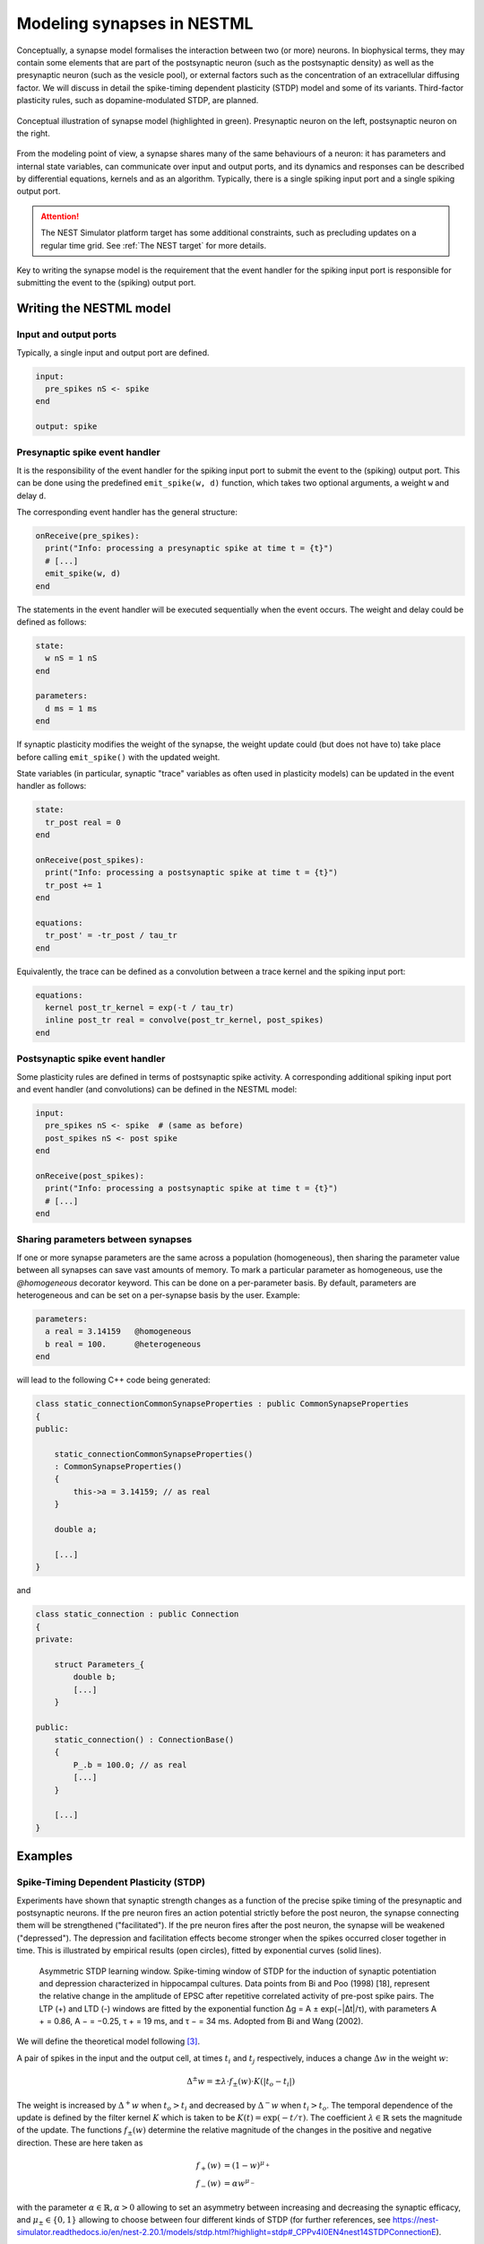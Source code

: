Modeling synapses in NESTML
===========================

Conceptually, a synapse model formalises the interaction between two (or more) neurons. In biophysical terms, they may contain some elements that are part of the postsynaptic neuron (such as the postsynaptic density) as well as the presynaptic neuron (such as the vesicle pool), or external factors such as the concentration of an extracellular diffusing factor. We will discuss in detail the spike-timing dependent plasticity (STDP) model and some of its variants. Third-factor plasticity rules, such as dopamine-modulated STDP, are planned.

.. figure:: https://raw.githubusercontent.com/nest/nestml/d4bf4f521d726dd638e8a264c7253a5746bcaaae/doc/fig/synapse_conceptual.png
   :scale: 10 %
   :align: center

   Conceptual illustration of synapse model (highlighted in green). Presynaptic neuron on the left, postsynaptic neuron on the right.

From the modeling point of view, a synapse shares many of the same behaviours of a neuron: it has parameters and internal state variables, can communicate over input and output ports, and its dynamics and responses can be described by differential equations, kernels and as an algorithm. Typically, there is a single spiking input port and a single spiking output port.

.. Attention:: The NEST Simulator platform target has some additional constraints, such as precluding updates on a regular time grid. See :ref:`The NEST target` for more details.

Key to writing the synapse model is the requirement that the event handler for the spiking input port is responsible for submitting the event to the (spiking) output port.


Writing the NESTML model
########################

Input and output ports
----------------------

Typically, a single input and output port are defined.

.. code-block:: nestml

   input:
     pre_spikes nS <- spike
   end

   output: spike


Presynaptic spike event handler
-------------------------------

It is the responsibility of the event handler for the spiking input port to submit the event to the (spiking) output port. This can be done using the predefined ``emit_spike(w, d)`` function, which takes two optional arguments, a weight ``w`` and delay ``d``.

The corresponding event handler has the general structure:

.. code-block:: nestml

   onReceive(pre_spikes):
     print("Info: processing a presynaptic spike at time t = {t}")
     # [...]
     emit_spike(w, d)     
   end

The statements in the event handler will be executed sequentially when the event occurs. The weight and delay could be defined as follows:

.. code-block:: nestml

   state:
     w nS = 1 nS
   end

   parameters:
     d ms = 1 ms
   end

If synaptic plasticity modifies the weight of the synapse, the weight update could (but does not have to) take place before calling ``emit_spike()`` with the updated weight.

State variables (in particular, synaptic "trace" variables as often used in plasticity models) can be updated in the event handler as follows:

.. code-block:: nestml

   state:
     tr_post real = 0
   end

   onReceive(post_spikes):
     print("Info: processing a postsynaptic spike at time t = {t}")
     tr_post += 1
   end

   equations:
     tr_post' = -tr_post / tau_tr
   end

Equivalently, the trace can be defined as a convolution between a trace kernel and the spiking input port:

.. code-block:: nestml

   equations:
     kernel post_tr_kernel = exp(-t / tau_tr)
     inline post_tr real = convolve(post_tr_kernel, post_spikes)
   end


Postsynaptic spike event handler
--------------------------------

Some plasticity rules are defined in terms of postsynaptic spike activity. A corresponding additional spiking input port and event handler (and convolutions) can be defined in the NESTML model:

.. code-block:: nestml

   input:
     pre_spikes nS <- spike  # (same as before)
     post_spikes nS <- post spike
   end

   onReceive(post_spikes):
     print("Info: processing a postsynaptic spike at time t = {t}")
     # [...]
   end


Sharing parameters between synapses
-----------------------------------

If one or more synapse parameters are the same across a population (homogeneous), then sharing the parameter value between all synapses can save vast amounts of memory. To mark a particular parameter as homogeneous, use the `@homogeneous` decorator keyword. This can be done on a per-parameter basis. By default, parameters are heterogeneous and can be set on a per-synapse basis by the user. Example:

.. code-block:: nestml

   parameters:
     a real = 3.14159   @homogeneous
     b real = 100.      @heterogeneous
   end

will lead to the following C++ code being generated:

.. code-block:: C++

    class static_connectionCommonSynapseProperties : public CommonSynapseProperties
    {
    public:

        static_connectionCommonSynapseProperties()
        : CommonSynapseProperties()
        {
            this->a = 3.14159; // as real
        }

        double a;

        [...]
    }

and

.. code-block:: C++

    class static_connection : public Connection
    {
    private:

        struct Parameters_{
            double b;
            [...]
        }

    public:
        static_connection() : ConnectionBase()
        {
            P_.b = 100.0; // as real
            [...]
        }

        [...]
    }


Examples
########

Spike-Timing Dependent Plasticity (STDP)
----------------------------------------

Experiments have shown that synaptic strength changes as a function of the precise spike timing of the presynaptic and postsynaptic neurons. If the pre neuron fires an action potential strictly before the post neuron, the synapse connecting them will be strengthened ("facilitated"). If the pre neuron fires after the post neuron, the synapse will be weakened ("depressed"). The depression and facilitation effects become stronger when the spikes occurred closer together in time. This is illustrated by empirical results (open circles), fitted by exponential curves (solid lines).

.. figure:: https://raw.githubusercontent.com/nest/nestml/b96d9144664ef8ddb75dce51c8e5b38b7878dde5/doc/fig/Asymmetric-STDP-learning-window-Spike-timing-window-of-STDP-for-the-induction-of.png

   Asymmetric STDP learning window. Spike-timing window of STDP for the induction of synaptic potentiation and depression characterized in hippocampal cultures. Data points from Bi and Poo (1998) [18], represent the relative change in the amplitude of EPSC after repetitive correlated activity of pre-post spike pairs. The LTP (+) and LTD (-) windows are fitted by the exponential function ∆g = A ± exp(−|∆t|/τ), with parameters A + = 0.86, A − = −0.25, τ + = 19 ms, and τ − = 34 ms. Adopted from Bi and Wang (2002).

We will define the theoretical model following [3]_.

A pair of spikes in the input and the output cell, at times :math:`t_i` and :math:`t_j` respectively, induces a change :math:`\Delta w` in the weight :math:`w`:

.. math::

   \Delta^\pm w = \pm \lambda \cdot f_\pm(w) \cdot K(|t_o - t_i|)

The weight is increased by :math:`\Delta^+ w` when :math:`t_o>t_i` and decreased by :math:`\Delta^- w` when :math:`t_i>t_o`. The temporal dependence of the update is defined by the filter kernel :math:`K` which is taken to be :math:`K(t) = \exp(-t/\tau)`. The coefficient :math:`\lambda\in\mathbb{R}` sets the magnitude of the update. The functions :math:`f_\pm(w)` determine the relative magnitude of the changes in the positive and negative direction. These are here taken as

.. math::

   \begin{align}
   f_+(w) &= (1 - w)^{\mu_+}\\
   f_-(w) &= \alpha w^{\mu_-}
   \end{align}

with the parameter :math:`\alpha\in\mathbb{R}, \alpha>0` allowing to set an asymmetry between increasing and decreasing the synaptic efficacy, and :math:`\mu_\pm\in\{0,1\}` allowing to choose between four different kinds of STDP (for further references, see https://nest-simulator.readthedocs.io/en/nest-2.20.1/models/stdp.html?highlight=stdp#_CPPv4I0EN4nest14STDPConnectionE).

To implement the kernel, we use two extra state variables, one presynaptic so-called *trace value* and another postsynaptic trace value. These maintain a history of neuron spikes, being incremented by 1 whenever a spike is generated, and decaying back to zero exponentially; in other words, a convolution between the exponentially decaying kernel and the emitted spike train:

.. math::

   \text{tr_pre} = K \ast \sum_i \delta_{pre,i}

and

.. math::

   \text{tr_post} = K \ast \sum_i \delta_{post,i}

These are implemented in the NESTML model as follows:

.. code-block:: nestml

   equations:
     # all-to-all trace of presynaptic neuron
     kernel pre_tr_kernel = exp(-t / tau_tr_pre)
     inline pre_tr real = convolve(pre_tr_kernel, pre_spikes)

     # all-to-all trace of postsynaptic neuron
     kernel post_tr_kernel = exp(-t / tau_tr_post)
     inline post_tr real = convolve(post_tr_kernel, post_spikes)
   end

with time constants defined as parameters:

.. code-block:: nestml

   parameters:
     tau_tr_pre ms = 20 ms
     tau_tr_post ms = 20 ms
   end

With the traces in place, the weight updates can then be expressed closely following the mathematical definitions (repeated here for convenience).

Begin by defining the weight and its initial value:

.. code-block:: nestml

   initial_values:
     w nS = 1. nS
   end

The update rule for facilitation:

.. math::

   \Delta^+ w = \lambda \cdot (1 - w)^{\mu_{plus}} \cdot \text{pre_trace}

Note that the only difference is that scaling with an absolute maximum weight ``Wmax`` was added:

.. code-block:: nestml

   onReceive(post_spikes):
     # potentiate synapse
     w_ nS = Wmax * ( w / Wmax  + (lambda * ( 1. - ( w / Wmax ) )**mu_plus * pre_trace ))
     w = min(Wmax, w_)
   end


The update rule for depression:

.. math::

   \Delta^- w = w - \alpha \cdot \lambda \cdot w^{\mu_{minus}} \cdot \text{post_trace}

.. code-block:: nestml

   onReceive(pre_spikes):
     # depress synapse
     w_ nS = Wmax * ( w / Wmax  - ( alpha * lambda * ( w / Wmax )**mu_minus * post_trace ))
     w = max(Wmin, w_)

     # deliver spike to postsynaptic partner
     deliver_spike(w, the_delay)
   end

Finally, parameters are defined:

.. code-block:: nestml

   parameters:
     lambda real = .01
     tau_tr_pre ms = 20 ms
     tau_tr_post ms = 20 ms
     alpha real = 1.
     mu_plus real = 1.
     mu_minus real = 1.
     Wmax nS = 100 nS
     Wmin nS = 0 nS
   end

The NESTML STDP synapse integration test (``tests/nest_tests/stdp_window_test.py``) runs the model for a variety of pre/post spike timings, and measures the weight change numerically. We can use this to verify that our model approximates the correct STDP window. Note that the dendritic delay in this example has been set to 10 ms, to make its effect on the STDP window more clear: it is not centered around zero, but shifted to the left by the dendritic delay.

.. figure:: https://raw.githubusercontent.com/nest/nestml/c4c47d053077b11ad385d5f882696248a55b31af/doc/fig/stdp_test_window.png

   STDP window, obtained from numerical simulation, for purely additive STDP (mu_minus = mu_plus = 0)


STDP synapse with nearest-neighbour spike pairing
-------------------------------------------------

This synapse model extends the STDP model by restrictions on interactions between pre- and post spikes.

.. figure:: https://raw.githubusercontent.com/nest/nestml/1c692f7ce70a548103b4cc1572a05a2aed3b27a4/doc/fig/stdp-nearest-neighbour.png
   
   Figure 7 from Morrison, Diesmann and Gerstner [1]_. Original caption: "Examples of nearest neighbor spike pairing schemes for a pre-synaptic neuron j and a postsynaptic neuron i. In each case, the dark gray indicate which pairings contribute toward depression of a synapse, and light gray indicate which pairings contribute toward potentiation. **(a)** Symmetric interpretation: each presynaptic spike is paired with the last postsynaptic spike, and each postsynaptic spike is paired with the last presynaptic spike (Morrison et al. 2007). **(b)** Presynaptic centered interpretation: each presynaptic spike is paired with the last postsynaptic spike and the next postsynaptic spike (Izhikevich and Desai 2003; Burkitt et al. 2004: Model II). **(c)** Reduced symmetric interpretation: as in **(b)** but only for immediate pairings (Burkitt et al. 2004: Model IV, also implemented in hardware by Schemmel et al. 2006)"


Nearest-neighbour symmetric
~~~~~~~~~~~~~~~~~~~~~~~~~~~

This variant corresponds to panel 7A in [1]_: each presynaptic spike is paired with the last postsynaptic spike, and each postsynaptic spike is paired with the last presynaptic spike.

To implement this rule, the postsynaptic trace is reset to 1 instead of incremented by 1.

.. code-block:: nestml

   onReceive(post_spikes):
     post_trace = 1
     [...]
   end

The rest of the model is equivalent to the normal (all-to-all spike pairing) STDP.

The full model can be downloaded here: `syn_stdp_nn_symm.nestml <https://github.com/nest/nestml/blob/c4c47d053077b11ad385d5f882696248a55b31af/models/stdp_synapse_nn.nestml>`_.


Presynaptic centered
~~~~~~~~~~~~~~~~~~~~

This variant corresponds to panel 7B in [1]_: each presynaptic spike is paired with the last postsynaptic spike and the next postsynaptic spike.

To implement this rule, the postsynaptic trace is reset to 1 instead of incremented by 1. Additionally, when a postsynaptic spike occurs, the presynaptic trace is reset to zero, thus "forgetting" presynaptic spike history.

.. code-block:: nestml

   onReceive(post_spikes):
     post_tr = 1

     if not pre_handled:
         w = # [...] potentiate the synapse here per the usual STDP rule
         pre_tr = 0   # reset pre trace
         pre_handled = True
     end
   end

The remainder of the model is the same as the :ref:`Nearest-neighbour symmetric` variant.

The full model can be downloaded here: `syn_stdp_nn_presyn_centr.nestml <https://github.com/nest/nestml/blob/c4c47d053077b11ad385d5f882696248a55b31af/models/stdp_synapse_nn.nestml>`_.


Restricted symmetric
~~~~~~~~~~~~~~~~~~~~

This variant corresponds to panel 7C in [1]_: like the :ref:`Nearest-neighbour symmetric` rule, but only for immediate pairings.

To implement this rule, both traces are reset to 1 instead of incremented by 1.

.. code-block:: nestml

   onReceive(pre_spikes):
     pre_trace = 1.
     [...]
   end

   onReceive(post_spikes):
     post_trace = 1.
     [...]
   end

An extra boolean state variable is used to indicate whether the last presynaptic spike was already handled.

.. code-block:: nestml

   state:
     pre_handled = True
   end

   onReceive(post_spikes):
     [...]

     if not pre_handled:
         w = # [...] potentiate the synapse here per the usual STDP rule
         pre_handled = True
     end
   end

   onReceive(pre_spikes):
     [...]

     if pre_handled:   # skip depression if no post spikes were handled since last pre spike
         w = # [...] depress the weight synapse per the usual STDP rule
     end

     pre_handled = False

     [...]
   end

The remainder of the model is the same as the :ref:`Nearest-neighbour symmetric` variant.

The full model can be downloaded here: `syn_stdp_nn_restr_symm.nestml <https://github.com/nest/nestml/blob/c4c47d053077b11ad385d5f882696248a55b31af/models/stdp_synapse_nn.nestml>`_.


Triplet-rule STDP synapse
-------------------------

Traditional STDP models express the weight change as a function of pairs of pre- and postsynaptic spikes, but these fall short in accounting for the frequency dependence of weight changes. To improve the fit between model and empirical data, [4]_ propose a "triplet" rule, which considers sets of three spikes, that is, two pre and one post, or one pre and two post.

.. figure:: https://www.jneurosci.org/content/jneuro/26/38/9673/F1.large.jpg?width=800&height=600&carousel=1

   Figure 1 from [4]_.

Two traces, with different time constants, are defined for both pre- and postsynaptic partners. The temporal evolution of the traces is illustrated in panels B and C: for the all-to-all variant of the rule, each trace is incremented by 1 upon a spike (panel B), whereas for the nearest-neighbour variant, each trace is reset to 1 upon a spike (panel C). The weight updates are then computed as a function of the trace values and four coefficients: a depression pair term :math:`A_2^-` and triplet term :math:`A_3^-`, and a facilitation pair term :math:`A_2^+` and triplet term :math:`A_3^+`. A presynaptic spike after a postsynaptic one induces depression, if the temporal difference is not much larger than :math:`\tau_-` (pair term, :math:`A_2^−`). The presence of a previous presynaptic spike gives an additional contribution (2-pre-1-post triplet term, :math:`A_3^−`) if the interval between the two presynaptic spikes is not much larger than :math:`\tau_x`. Similarly, the triplet term for potentiation depends on one presynaptic spike but two postsynaptic spikes. The presynaptic spike must occur before the second postsynaptic one with a temporal difference not much larger than :math:`\tau_+`.

.. code-block:: nestml

   parameters:
     tau_plus ms = 16.8 ms   # time constant for tr_r1
     tau_x ms = 101 ms       # time constant for tr_r2
     tau_minus ms = 33.7 ms  # time constant for tr_o1
     tau_y ms = 125 ms       # time constant for tr_o2
   end

   equations:
     kernel tr_r1_kernel = exp(-t / tau_plus)
     inline tr_r1 real = convolve(tr_r1_kernel, pre_spikes)

     kernel tr_r2_kernel = exp(-t / tau_x)
     inline tr_r2 real = convolve(tr_r2_kernel, pre_spikes)

     kernel tr_o1_kernel = exp(-t / tau_minus)
     inline tr_o1 real = convolve(tr_o1_kernel, post_spikes)

     kernel tr_o2_kernel = exp(-t / tau_y)
     inline tr_o2 real = convolve(tr_o2_kernel, post_spikes)
   end

The weight update rules can then be expressed in terms of the traces and parameters, directly following the formulation in the paper (eqs. 3 and 4, [4]_):

.. code-block:: nestml

   parameters:
     A2_plus real = 7.5e-10
     A3_plus real = 9.3e-3
     A2_minus real = 7e-3
     A3_minus real = 2.3e-4

     Wmax nS = 100 nS
     Wmin nS = 0 nS
   end

   postReceive:
     # potentiate synapse
     w_ nS = w + tr_r1 * ( A2_plus + A3_plus * tr_o2 )
     w = min(Wmax, w_)
   end

   preReceive:
     # depress synapse
     w_ nS = w  -  tr_o1 * ( A2_minus + A3_minus * tr_r2 )
     w = max(Wmin, w_)

     # deliver spike to postsynaptic partner
     emit_spike(w, delay)
   end


Generating code
###############

Co-generation of neuron and synapse
-----------------------------------

Most plasticity models, including all of the STDP variants discussed above, depend on the storage and maintenance of "trace" values, that record the history of pre- and postsynaptic spiking activity. The trace dynamics and parameters are part of the synaptic plasticity rule that is being modeled, so logically belong in the NESTML synapse model. However, if each synapse maintains pre- and post traces for its connected partners, and considering that a single neuron may have on the order of thousands of synapses connected to it, these traces would be stored and computed redundantly. Instead of keeping them as part of the synaptic state during simulation, they more logically belong to the neuronal state.

To prevent this redundancy, a fully automated dependency analysis is run during code generation, that identifies those variables that depend exclusively on postsynaptic spikes, and moves them into the postsynaptic neuron model. For this to work, the postsynaptic neuron model used needs to be known at the time of synaptic code generation. Thus, we need to generate code "in tandem" now for connected neuron and synapse models, hence the name "co-generation".

.. figure:: https://raw.githubusercontent.com/nest/nestml/d4bf4f521d726dd638e8a264c7253a5746bcaaae/doc/fig/neuron_synapse_co_generation.png

   (a) Without co-generation: neuron and synapse models are treated independently. (b) co-generation: the code generator knows which neuron types will be connected using which synapse types, and treats these as pairs rather than independently.

To indicate which neurons will be connected to by which synapses during simulation, a list of such (neuron, synapse) pairs is passed to the code generator. This list is encoded as a JSON file. For example, if we want to use the "stdp" synapse model, connected to an "iaf_psc_exp" neuron, we would write the following:

.. code-block:: json

   {
     "neuron_synapse_dyads": [["iaf_psc_exp", "stdp"]]
   }

This file can then be passed to NESTML when generating code on the command line. If the JSON file is named ``nest_codegenerator_opts_triplet.json``:

.. code::

   nestml --input_path my_models/ --codegen_opts=nest_codegenerator_opts_triplet.json

Further integration with NEST Simulator is planned, to achieve a just-in-time compilation/build workflow. This would automatically generate a list of these pairs and automatically generate the requisite JSON file.


The NEST target
---------------

NEST target synapses are not allowed to have any time-based internal dynamics (ODEs). This is due to the fact that synapses are, unlike nodes, not updated on a regular time grid.

Note that ``access_counter`` now has an extra multiplicative factor equal to the number of trace values that exist, so that spikes are removed from the history only after they have been read out for the sake of computing each trace.

.. figure:: https://www.frontiersin.org/files/Articles/1382/fncom-04-00141-r1/image_m/fncom-04-00141-g003.jpg

   Potjans et al. 2010



TODO list
#########

- *spike* vs. *event:* consistent use

- Use JSON file also for identifying pre. vs post ports. Current:

  .. code-block:: nestml

     input:
       post_spikes nS <- post spike
     end

  Desired:

  .. code-block:: nestml

     input:
       post_spikes nS <- spike
     end

  with

  .. code-block:: json

    {
        ???
    }

- NESTML only has support for a single, unnamed output port.

  Compare

  .. code-block:: nestml

     output: spike

  and

  .. code-block:: nestml

     output:
       out_spikes -> spike
     end

- onEvent(in_port_name) instead of preReceive, postReceive. Compare

  .. code-block:: nestml

     input:
       pre_spikes nS <- spike
       post_spikes nS <- post spike
     end
     
     preReceive:
       # [...]
     end
     
     postReceive:
       # [...]
     end

  and

  .. code-block:: nestml

     input:
       pre_spikes nS <- spike
       post_spikes nS <- post spike
     end
     
     onReceive(pre_spikes):
       # [...]
     end
     
     onReceive(post_spikes):
       # [...]
     end

- Third-factor plasticity rules

  For example, weight updates in the "Clopath synapse" model depend also on the postsynaptic membrane potential.

  .. code-block:: nestml

     input:
       pre_spikes nS <- spike
       post_spikes nS <- post spike
       post_V_m mV <- continous
     end

  and "connect" by specifying in the JSON code generator options file:

  .. code-block:: json

    {
      "connections": [{"from": ["iaf_psc_exp", "V_m"],
                       "to": ["stdp_nestml", "post_V_m"]}]
    }

  Another example: dopamine-modulated STDP.

  .. code-block:: nestml

     input:
       pre_spikes nS <- spike
       post_spikes nS <- post spike
       dopa_concentr mV <- continous
     end
     
  This requires an extra component to obtain the dopamine concentration from; in NEST, this is called the "volume transmitter". It receives spikes and convolves these with a kernel to obtain a continuous dopamine concentration value.

  .. code-block:: json

    {
      "connections": [{"from": ["dopa_volume_transmitter (?!)", "C_dopa"],
                       "to": ["stdp_nestml", "dopa_concentr"]}]
    }
   
   

References
----------

.. [1] Morrison A., Diesmann M., and Gerstner W. (2008) Phenomenological
       models of synaptic plasticity based on spike timing,
       Biol. Cybern. 98, 459--478

.. [2] Front. Comput. Neurosci., 23 November 2010 | https://doi.org/10.3389/fncom.2010.00141 Enabling functional neural circuit simulations with distributed computing of neuromodulated plasticity, Wiebke Potjans, Abigail Morrison and Markus Diesmann

.. [3] Rubin, Lee and Sompolinsky. Equilibrium Properties of Temporally Asymmetric Hebbian Plasticity. Physical Review Letters, 8 Jan 2001, Vol 86, No 2

.. [4] Pfister JP, Gerstner W (2006). Triplets of spikes in a model of spike timing-dependent plasticity.  The Journal of Neuroscience 26(38):9673-9682. DOI: https://doi.org/10.1523/JNEUROSCI.1425-06.2006
